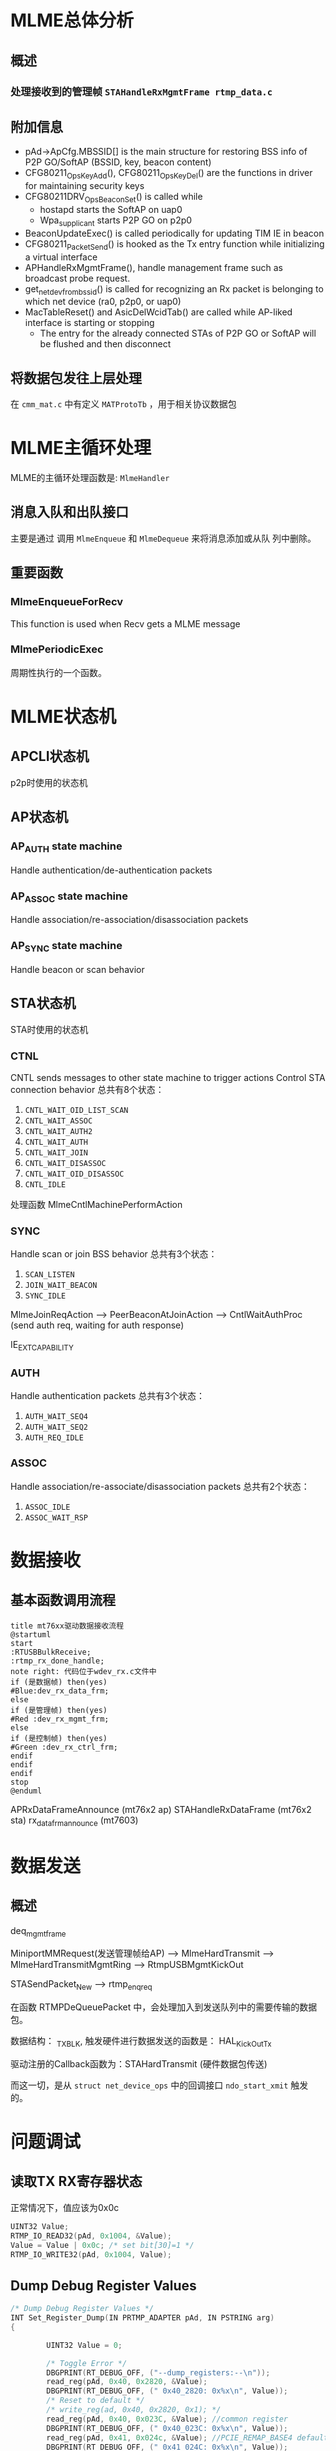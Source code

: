 #+STARTUP: overview
#+STARTUP: hidestars
#+OPTIONS:    H:3 num:nil toc:t \n:nil ::t |:t ^:t -:t f:t *:t tex:t d:(HIDE) tags:not-in-toc
#+HTML_HEAD: <link rel="stylesheet" title="Standard" href="css/worg.css" type="text/css" />

* MLME总体分析

** 概述

*** 处理接收到的管理帧 =STAHandleRxMgmtFrame rtmp_data.c=
    
** 附加信息
   - pAd->ApCfg.MBSSID[] is the main structure for restoring BSS info
     of P2P GO/SoftAP (BSSID, key, beacon content)
   - CFG80211_OpsKeyAdd(), CFG80211_OpsKeyDel() are the functions in driver for maintaining security keys
   - CFG80211DRV_OpsBeaconSet() is called while
     - hostapd starts the SoftAP on uap0
     - Wpa_supplicant starts P2P GO on p2p0
   - BeaconUpdateExec() is called periodically for updating TIM IE in beacon
   - CFG80211_PacketSend() is hooked as the Tx entry function while initializing a virtual interface
   - APHandleRxMgmtFrame(), handle management frame such as broadcast
     probe request.
   - get_netdev_from_bssid() is called for recognizing an Rx packet is belonging to which net device (ra0, p2p0, or uap0)
   - MacTableReset() and AsicDelWcidTab() are called while AP-liked interface is starting or stopping
     - The entry for the already connected STAs of P2P GO or SoftAP will be flushed and then disconnect

** 将数据包发往上层处理
   在 =cmm_mat.c= 中有定义 =MATProtoTb= ，用于相关协议数据包
* MLME主循环处理
  MLME的主循环处理函数是:  =MlmeHandler= 
     
** 消息入队和出队接口
    主要是通过 调用  =MlmeEnqueue= 和 =MlmeDequeue= 来将消息添加或从队
    列中删除。
    
** 重要函数
   
*** MlmeEnqueueForRecv
    This function is used when Recv gets a MLME message

*** MlmePeriodicExec
    周期性执行的一个函数。

* MLME状态机

** APCLI状态机
   p2p时使用的状态机
   
** AP状态机

*** AP_AUTH state machine
     Handle authentication/de-authentication packets

*** AP_ASSOC state machine 
    Handle association/re-association/disassociation packets

*** AP_SYNC state machine 
    Handle beacon or scan behavior

** STA状态机
   STA时使用的状态机
*** CTNL
    CNTL sends messages to other state machine to trigger actions
    Control STA connection behavior
    总共有8个状态：
    1. =CNTL_WAIT_OID_LIST_SCAN=
    2. =CNTL_WAIT_ASSOC=
    3. =CNTL_WAIT_AUTH2=
    4. =CNTL_WAIT_AUTH=
    5. =CNTL_WAIT_JOIN=
    6. =CNTL_WAIT_DISASSOC=
    7. =CNTL_WAIT_OID_DISASSOC=
    8. =CNTL_IDLE=

    处理函数 MlmeCntlMachinePerformAction 

*** SYNC
    Handle scan or join BSS behavior
    总共有3个状态：
    1. =SCAN_LISTEN=
    2. =JOIN_WAIT_BEACON=
    3. =SYNC_IDLE=

    MlmeJoinReqAction --> PeerBeaconAtJoinAction --> CntlWaitAuthProc
    (send auth req, waiting for auth response)

IE_EXT_CAPABILITY

*** AUTH
    Handle authentication packets
    总共有3个状态：
    1. =AUTH_WAIT_SEQ4=
    2. =AUTH_WAIT_SEQ2=
    3. =AUTH_REQ_IDLE=

*** ASSOC 
    Handle association/re-associate/disassociation packets
    总共有2个状态：
    1. =ASSOC_IDLE=
    2. =ASSOC_WAIT_RSP=

* 数据接收

** 基本函数调用流程
   #+BEGIN_SRC plantuml :file ./images/2016/2016032499.png :cmdline -charset UTF-8
     title mt76xx驱动数据接收流程
     @startuml
     start
     :RTUSBBulkReceive;
     :rtmp_rx_done_handle;
     note right: 代码位于wdev_rx.c文件中
     if (是数据帧) then(yes)
     #Blue:dev_rx_data_frm;
     else
     if (是管理帧) then(yes)
     #Red :dev_rx_mgmt_frm;
     else
     if (是控制帧) then(yes)
     #Green :dev_rx_ctrl_frm;
     endif
     endif
     endif
     stop
     @enduml   
   #+END_SRC

   #+RESULTS:
   [[file:./images/2016/2016032499.png]]

   APRxDataFrameAnnounce (mt76x2 ap)
   STAHandleRxDataFrame (mt76x2 sta)
   rx_data_frm_announce (mt7603)

* 数据发送
  
** 概述

   deq_mgmt_frame

   MiniportMMRequest(发送管理帧给AP) --> MlmeHardTransmit --> MlmeHardTransmitMgmtRing --> RtmpUSBMgmtKickOut

   STASendPacket_New --> rtmp_enq_req


   在函数 RTMPDeQueuePacket 中，会处理加入到发送队列中的需要传输的数据
   包。
   
   数据结构： _TX_BLK, 触发硬件进行数据发送的函数是： HAL_KickOutTx

   驱动注册的Callback函数为：STAHardTransmit (硬件数据包传送)

   而这一切，是从 =struct net_device_ops= 中的回调接口
   =ndo_start_xmit= 触发的。

* 问题调试

** 读取TX RX寄存器状态
   正常情况下，值应该为0x0c
   #+BEGIN_SRC c
     UINT32 Value;
     RTMP_IO_READ32(pAd, 0x1004, &Value);
     Value = Value | 0x0c; /* set bit[30]=1 */
     RTMP_IO_WRITE32(pAd, 0x1004, Value); 
   #+END_SRC

** Dump Debug Register Values
    #+BEGIN_SRC c
      /* Dump Debug Register Values */
      INT Set_Register_Dump(IN PRTMP_ADAPTER pAd, IN PSTRING arg)
      {

              UINT32 Value = 0;

              /* Toggle Error */
              DBGPRINT(RT_DEBUG_OFF, ("--dump_registers:--\n"));
              read_reg(pAd, 0x40, 0x2820, &Value);
              DBGPRINT(RT_DEBUG_OFF, (" 0x40_2820: 0x%x\n", Value));
              /* Reset to default */
              /* write_reg(ad, 0x40, 0x2820, 0x1); */
              read_reg(pAd, 0x40, 0x023C, &Value); //common register
              DBGPRINT(RT_DEBUG_OFF, (" 0x40_023C: 0x%x\n", Value));
              read_reg(pAd, 0x41, 0x024c, &Value); //PCIE_REMAP_BASE4 default: 0x0
              DBGPRINT(RT_DEBUG_OFF, (" 0x41_024C: 0x%x\n", Value));
              read_reg(pAd, 0x41, 0x0254, &Value);
              DBGPRINT(RT_DEBUG_OFF, (" 0x41_0254: 0x%x\n", Value));
              read_reg(pAd, 0x41, 0x1500, &Value);
              DBGPRINT(RT_DEBUG_OFF, (" 0x41_1500: 0x%x\n", Value));
              read_reg(pAd, 0x41, 0x1504, &Value);
              DBGPRINT(RT_DEBUG_OFF, (" 0x41_1504: 0x%x\n", Value));
      #ifdef RTMP_MAC_USB
              read_reg(pAd, 0x40, 0x9018, &Value);
              DBGPRINT(RT_DEBUG_OFF, (" 0x40_9018: 0x%x\n", Value));
              if (Value == 0x0)
                      DBGPRINT(RT_DEBUG_OFF, ("UDMA not enabled\n"));
      #endif
              read_reg(pAd, 0x40, 0x9100, &Value);
              DBGPRINT(RT_DEBUG_OFF, (" 0x40_9100: 0x%x\n", Value));
              read_reg(pAd, 0x40, 0x9110, &Value);
              DBGPRINT(RT_DEBUG_OFF, (" 0x40_9110: 0x%x\n", Value));

              read_reg(pAd, 0x40, 0x2140, &Value);
              DBGPRINT(RT_DEBUG_OFF, (" 0x40_2140: 0x%x\n", Value));
              read_reg(pAd, 0x40, 0x2240, &Value);
              DBGPRINT(RT_DEBUG_OFF, (" 0x40_2240: 0x%x\n", Value));
              read_reg(pAd, 0x40, 0x2280, &Value);
              DBGPRINT(RT_DEBUG_OFF, (" 0x40_2280: 0x%x\n", Value));
              read_reg(pAd, 0x40, 0x2290, &Value);
              DBGPRINT(RT_DEBUG_OFF, (" 0x40_2290: 0x%x\n", Value));
              DBGPRINT(RT_DEBUG_OFF, ("\n"));

              read_reg(pAd, 0x41, 0x1004, &Value);
              DBGPRINT(RT_DEBUG_OFF, (" 0x41_1004: 0x%x\n", Value));
              read_reg(pAd, 0x41, 0x1200, &Value);
              DBGPRINT(RT_DEBUG_OFF, (" 0x41_1200: 0x%x\n", Value));
              read_reg(pAd, 0x41, 0x0A38, &Value);
              DBGPRINT(RT_DEBUG_OFF, (" 0x41_0A38: 0x%x\n", Value));
              read_reg(pAd, 0x41, 0x0A30, &Value);
              DBGPRINT(RT_DEBUG_OFF, (" 0x41_0A30: 0x%x\n", Value));
              read_reg(pAd, 0x41, 0x0A34, &Value);
              DBGPRINT(RT_DEBUG_OFF, (" 0x41_0A34: 0x%x\n", Value));
              read_reg(pAd, 0x41, 0x0A0C, &Value);
              DBGPRINT(RT_DEBUG_OFF, (" 0x41_0A0C: 0x%x\n", Value));
              read_reg(pAd, 0x41, 0x09C4, &Value);
              DBGPRINT(RT_DEBUG_OFF, (" 0x41_09C4: 0x%x\n", Value));
              read_reg(pAd, 0x41, 0x09E0, &Value);
              DBGPRINT(RT_DEBUG_OFF, (" 0x41_09E0: 0x%x\n", Value));
              read_reg(pAd, 0x41, 0x09E8, &Value);
              DBGPRINT(RT_DEBUG_OFF, (" 0x41_09E8: 0x%x\n", Value));
              read_reg(pAd, 0x41, 0x09F0, &Value);
              DBGPRINT(RT_DEBUG_OFF, (" 0x41_09F0: 0x%x\n", Value));
              read_reg(pAd, 0x41, 0x09F4, &Value);
              DBGPRINT(RT_DEBUG_OFF, (" 0x41_09F4: 0x%x\n", Value));
              read_reg(pAd, 0x41, 0x09F8, &Value);
              DBGPRINT(RT_DEBUG_OFF, (" 0x41_09F8: 0x%x\n", Value));
              read_reg(pAd, 0x41, 0x09FC, &Value);
              DBGPRINT(RT_DEBUG_OFF, (" 0x41_09FC: 0x%x\n", Value));
              read_reg(pAd, 0x41, 0x15F4, &Value);
              DBGPRINT(RT_DEBUG_OFF, (" 0x41_15F4: 0x%x\n", Value));

              read_reg(pAd, 0x41, 0x080c, &Value);
              DBGPRINT(RT_DEBUG_OFF, (" 0x41_080c: 0x%x\n", Value));
              read_reg(pAd, 0x41, 0x1700, &Value);
              DBGPRINT(RT_DEBUG_OFF, (" 0x41_1700: 0x%x\n", Value));
              read_reg(pAd, 0x41, 0x1704, &Value);
              DBGPRINT(RT_DEBUG_OFF, (" 0x41_1704: 0x%x\n", Value));
              read_reg(pAd, 0x41, 0x1708, &Value);
              DBGPRINT(RT_DEBUG_OFF, (" 0x41_1708: 0x%x\n", Value));
              read_reg(pAd, 0x41, 0x170C, &Value);
              DBGPRINT(RT_DEBUG_OFF, (" 0x41_170C: 0x%x\n", Value));
              read_reg(pAd, 0x41, 0x0430, &Value);
              DBGPRINT(RT_DEBUG_OFF, (" 0x41_0430: 0x%x\n", Value));
              read_reg(pAd, 0x41, 0x0434, &Value);
              DBGPRINT(RT_DEBUG_OFF, (" 0x41_0434: 0x%x\n", Value));
              read_reg(pAd, 0x41, 0x0438, &Value);
              DBGPRINT(RT_DEBUG_OFF, (" 0x41_0438: 0x%x\n", Value));
              read_reg(pAd, 0x41, 0x043C, &Value);
              DBGPRINT(RT_DEBUG_OFF, (" 0x41_043C: 0x%x\n", Value));
              /* FCE */
              read_reg(pAd, 0x41, 0x0800, &Value);
              DBGPRINT(RT_DEBUG_OFF, (" 0x41_0800: 0x%x\n", Value));
              if (Value == 0x0)
                      DBGPRINT(RT_DEBUG_OFF, ("FCE not enabled\n"));
              DBGPRINT(RT_DEBUG_OFF, ("\n"));

              /* FW Traffic to Host or not */
              read_reg(pAd, 0x41, 0x0A0C, &Value);
              DBGPRINT(RT_DEBUG_OFF, (" 0x41_0A0C: 0x%x\n", Value));
              read_reg(pAd, 0x41, 0x080c, &Value);
              DBGPRINT(RT_DEBUG_OFF, (" 0x41_080c: 0x%x\n", Value));
              read_reg(pAd, 0x41, 0x0810, &Value);
              DBGPRINT(RT_DEBUG_OFF, (" 0x41_0810: 0x%x\n", Value));
              read_reg(pAd, 0x41, 0x0814, &Value);
              DBGPRINT(RT_DEBUG_OFF, (" 0x41_0814: 0x%x\n", Value));
              read_reg(pAd, 0x41, 0x0818, &Value);
              DBGPRINT(RT_DEBUG_OFF, (" 0x41_0818: 0x%x\n", Value));

              read_reg(pAd, 0x41, 0x0988, &Value);
              DBGPRINT(RT_DEBUG_OFF, (" 0x41_0988: 0x%x\n", Value));
              read_reg(pAd, 0x41, 0x098C, &Value);
              DBGPRINT(RT_DEBUG_OFF, (" 0x41_098C: 0x%x\n", Value));
              read_reg(pAd, 0x41, 0x0998, &Value);
              DBGPRINT(RT_DEBUG_OFF, (" 0x41_0998: 0x%x\n", Value));
              read_reg(pAd, 0x41, 0x099C, &Value);
              DBGPRINT(RT_DEBUG_OFF, (" 0x41_099C: 0x%x\n", Value));
              read_reg(pAd, 0x41, 0x09a8, &Value);
              DBGPRINT(RT_DEBUG_OFF, (" 0x41_09a8: 0x%x\n", Value));
              read_reg(pAd, 0x41, 0x09ac, &Value);
              DBGPRINT(RT_DEBUG_OFF, (" 0x41_09ac: 0x%x\n", Value));
              read_reg(pAd, 0x41, 0x09b8, &Value);
              DBGPRINT(RT_DEBUG_OFF, (" 0x41_09b8: 0x%x\n", Value));
              read_reg(pAd, 0x41, 0x09bc, &Value);
              DBGPRINT(RT_DEBUG_OFF, (" 0x41_09bc: 0x%x\n", Value));
              DBGPRINT(RT_DEBUG_OFF, ("\n"));

              /* USB IP CRs */
              read_reg(pAd, 0x40, 0x2244, &Value);
              DBGPRINT(RT_DEBUG_OFF, (" 0x40_2244: 0x%x\n", Value));
              read_reg(pAd, 0x40, 0x2254, &Value);
              DBGPRINT(RT_DEBUG_OFF, (" 0x40_2254: 0x%x\n", Value));
              read_reg(pAd, 0x40, 0x2264, &Value);
              DBGPRINT(RT_DEBUG_OFF, (" 0x40_2264: 0x%x\n", Value));
              read_reg(pAd, 0x40, 0x2274, &Value);
              DBGPRINT(RT_DEBUG_OFF, (" 0x40_2274: 0x%x\n", Value));
              read_reg(pAd, 0x40, 0x2284, &Value);
              DBGPRINT(RT_DEBUG_OFF, (" 0x40_2284: 0x%x\n", Value));
              read_reg(pAd, 0x40, 0x2294, &Value);
              DBGPRINT(RT_DEBUG_OFF, (" 0x40_2294: 0x%x\n", Value));
              read_reg(pAd, 0x40, 0x80, &Value);
              DBGPRINT(RT_DEBUG_OFF, (" 0x40_80: 0x%x\n", Value));

              read_reg(pAd, 0x41, 0xa10, &Value);
              DBGPRINT(RT_DEBUG_OFF, (" 0x41_a10: 0x%x\n", Value));
              read_reg(pAd, 0x41, 0xa14, &Value);
              DBGPRINT(RT_DEBUG_OFF, (" 0x41_a14: 0x%x\n", Value));
              read_reg(pAd, 0x41, 0xa18, &Value);
              DBGPRINT(RT_DEBUG_OFF, (" 0x41_a18: 0x%x\n", Value));
              read_reg(pAd, 0x41, 0xa1c, &Value);
              DBGPRINT(RT_DEBUG_OFF, (" 0x41_a1c: 0x%x\n", Value));
              read_reg(pAd, 0x41, 0xa20, &Value);
              DBGPRINT(RT_DEBUG_OFF, (" 0x41_a20: 0x%x\n", Value));
              read_reg(pAd, 0x41, 0xa24, &Value);
              DBGPRINT(RT_DEBUG_OFF, (" 0x41_a24: 0x%x\n", Value));
              read_reg(pAd, 0x41, 0xa28, &Value);
              DBGPRINT(RT_DEBUG_OFF, (" 0x41_a28: 0x%x\n", Value));
              read_reg(pAd, 0x41, 0xa2c, &Value);
              DBGPRINT(RT_DEBUG_OFF, (" 0x41_a2c: 0x%x\n", Value));

              /* RTUSBReadMACRegister(pAd, 0x738, &Value); */
              read_reg(pAd, 0x41, 0x738, &Value);
              DBGPRINT(RT_DEBUG_ERROR, ("F/W Heart beat(0x738): 0x%x\n", Value));

              DBGPRINT(RT_DEBUG_OFF, ("\n"));
              return 0;
      }
          
    #+END_SRC
** 设置HT Bandwidth
   #+BEGIN_SRC c
     //pAd->ScanTab.BssEntry[bss_idx].Channel
     bbp_set_bw(pAd, BW_20)
   #+END_SRC

** p2p client连接流程
    在p2p协商完成后，会开始WPS过程，这个过程会涉及关联
    入口函数：
    1. mt76xx_cfg80211_connect
       cfg80211_ops中的connect回调函数。
    
    2. CFG80211DRV_P2pClientConnect
       #+BEGIN_SRC c
         pAd->cfg80211_ctrl.FlgCfg80211Connecting = TRUE;
         Set_ApCli_Ssid_Proc(pAd, (PSTRING) Connect_SSID);
         Set_ApCli_Enable_Proc(pAd, "1");
         CFG80211DBG(RT_DEBUG_OFF, ("80211> APCLI CONNECTING SSID = %s\n", Connect_SSID));
       #+END_SRC
    3. STAMlmePeriodicExec
       #+BEGIN_SRC c
         /* YF_TODO */
         #if defined(P2P_SUPPORT) || defined(RT_CFG80211_P2P_CONCURRENT_DEVICE)
         if (RTMP_CFG80211_VIF_P2P_CLI_ON(pAd)) {
           ...
           if (pAd->Mlme.OneSecPeriodicRound % 2 == 1)
             ApCliIfUp(pAd);
           ...
             }
         #endif /* P2P_SUPPORT || RT_CFG80211_P2P_CONCURRENT_DEVICE */              
       #+END_SRC
    4. ApCliIfUp
       #+BEGIN_SRC c
         if (APCLI_IF_UP_CHECK(pAd, ifIndex)
             && (pApCliEntry->Enable == TRUE)
             && (pApCliEntry->Valid == FALSE)
         #ifdef APCLI_CONNECTION_TRIAL
             && (ifIndex == 0)
         #endif /* APCLI_CONNECTION_TRIAL */
             ) {
           DBGPRINT(RT_DEBUG_TRACE,
                    ("(%s) ApCli interface[%d] startup.\n", __func__, ifIndex));
           MlmeEnqueue(pAd, APCLI_CTRL_STATE_MACHINE, APCLI_CTRL_JOIN_REQ, 0, NULL,
                       ifIndex);
          }
                
       #+END_SRC
    5. ApCliCtrlJoinReqAction

** dump发往上层的数据
    #+BEGIN_SRC c
      static void check_packet_loss_for_rtp(IN PRTMP_ADAPTER  pAd,  
                                                     IN PNDIS_PACKET          pPacket)
      {
              UCHAR *data = NULL;
              USHORT *eth_type;

              DBGPRINT(RT_DEBUG_ERROR, ("check_packet_loss_for_rtp\n"));

              data = GET_OS_PKT_DATAPTR(pPacket);
      #if 0
              if (OS_NTOHS(get_unaligned((USHORT*)(data + 12))) == 0x0800)
              {
                      DBGPRINT(RT_DEBUG_ERROR, ("%s::IP Packet\n", __FUNCTION__));
              }
      #endif
              eth_type = (USHORT *)&data[12];
              DBGPRINT(RT_DEBUG_ERROR, ("eth_type : 0x%04x\n", OS_NTOHS(get_unaligned(eth_type))));
              if (*eth_type == cpu_to_be16(ETH_P_IP))  {//IP Header
                      INT ip_h_len;
                      UCHAR *ip_h;
                      UCHAR *udp_h;
                      UCHAR *rtp_h;
                      USHORT udp_len;
                      USHORT src_port = 0;
                      USHORT dest_port = 0;
                      USHORT rtp_seqNum = 0;
                      static USHORT last_rtp_seqNum = 0;

                      DBGPRINT(RT_DEBUG_ERROR, (">Receive IP Packet\n"));
                  
                      ip_h = data + 14;
                      ip_h_len = (ip_h[0] & 0x0f)*4;
                      
                      if (ip_h[9] == 0x11)  {/* UDP */
                              DBGPRINT(RT_DEBUG_ERROR, (">>Receive UDP Packet\n"));
                              udp_h = ip_h + ip_h_len;        
                              
                              memcpy(&src_port, udp_h, 2);
                              src_port = ntohs(src_port);
                              memcpy(&dest_port, udp_h + 2, 2);
                              dest_port = ntohs(dest_port);
                              DBGPRINT(RT_DEBUG_TRACE, (">>UDP source port: %d, dest port: %d\n", src_port, dest_port));
                              memcpy(&udp_len, udp_h + 4, 2);
                              udp_len = ntohs(udp_len);
                              if (udp_len > 20) {
                                      rtp_h = udp_h + 8;
                                      if (rtp_h[1] == 0x80 && rtp_h[0] == 0x21) {//RTP
                                      
                                              memcpy(&rtp_seqNum, rtp_h + 2, 2);
                                              rtp_seqNum = ntohs(rtp_seqNum);
                                              if (last_rtp_seqNum != 0 && last_rtp_seqNum + 1 != rtp_seqNum) {
                                                      DBGPRINT(RT_DEBUG_ERROR, (">>>Lost Sequence %d, Current Sequence: %d!!!\n", last_rtp_seqNum + 1 , rtp_seqNum));
                                              } 
                                               last_rtp_seqNum = rtp_seqNum;
                                      }
                              }
                              
                      }else if (ip_h[9] == 0x06) {
                              DBGPRINT(RT_DEBUG_ERROR, (">>Receive TCP Packet\n"));
                      } else if (ip_h[9] == 0x01) {
                              DBGPRINT(RT_DEBUG_TRACE, (">>Receive ICMP Packet\n"));
                      }
                      
              }else if (*eth_type == cpu_to_be16(ETH_P_ARP)) {
                      DBGPRINT(RT_DEBUG_TRACE,(">Receive a ARP Packet\n"));
              } else if (*eth_type == cpu_to_be16(0x888e)) {
                      DBGPRINT(RT_DEBUG_TRACE,(">Receive a EAPOL Packet\n"));
              }
              
      }    
    #+END_SRC

** 发送速率调整
    APMlmeDynamicTxRateSwitching

    ref: http://blog.csdn.net/junglefly/article/details/48974077

    http://www.theruckusroom.net/2015/05/all-other-factors-of-which-there-are-many-being-equal-stronger-signal-strength-is-correlated-with-higher-data-transfer-sp.html

** 判断当前是否处于2.4G信道
   #+BEGIN_SRC c
     if (pAd->LatchRfRegs.Channel <= 14) {
       ...
      }

     //当前已经连接的Channel
     pAd->CommonCfg.Channel
   #+END_SRC

** 判断当前TX Queue是否为空
    #+BEGIN_SRC c
      if (mt76x2_polling_txq_empty(pAd) != STATUS_SUCCESS)    {
        DBGPRINT(RT_DEBUF_OFF, ("Tx buffer has data"))
       }
    #+END_SRC

** 查询或设置当前Driver状态
    #+BEGIN_SRC c
      RTMP_TEST_FLAG(...)
      RTMP_SET_FLAG(...)

      OPSTATUS_TEST_FLAG(...)
      OPSTATUS_SET_FLAG(...)
    #+END_SRC

